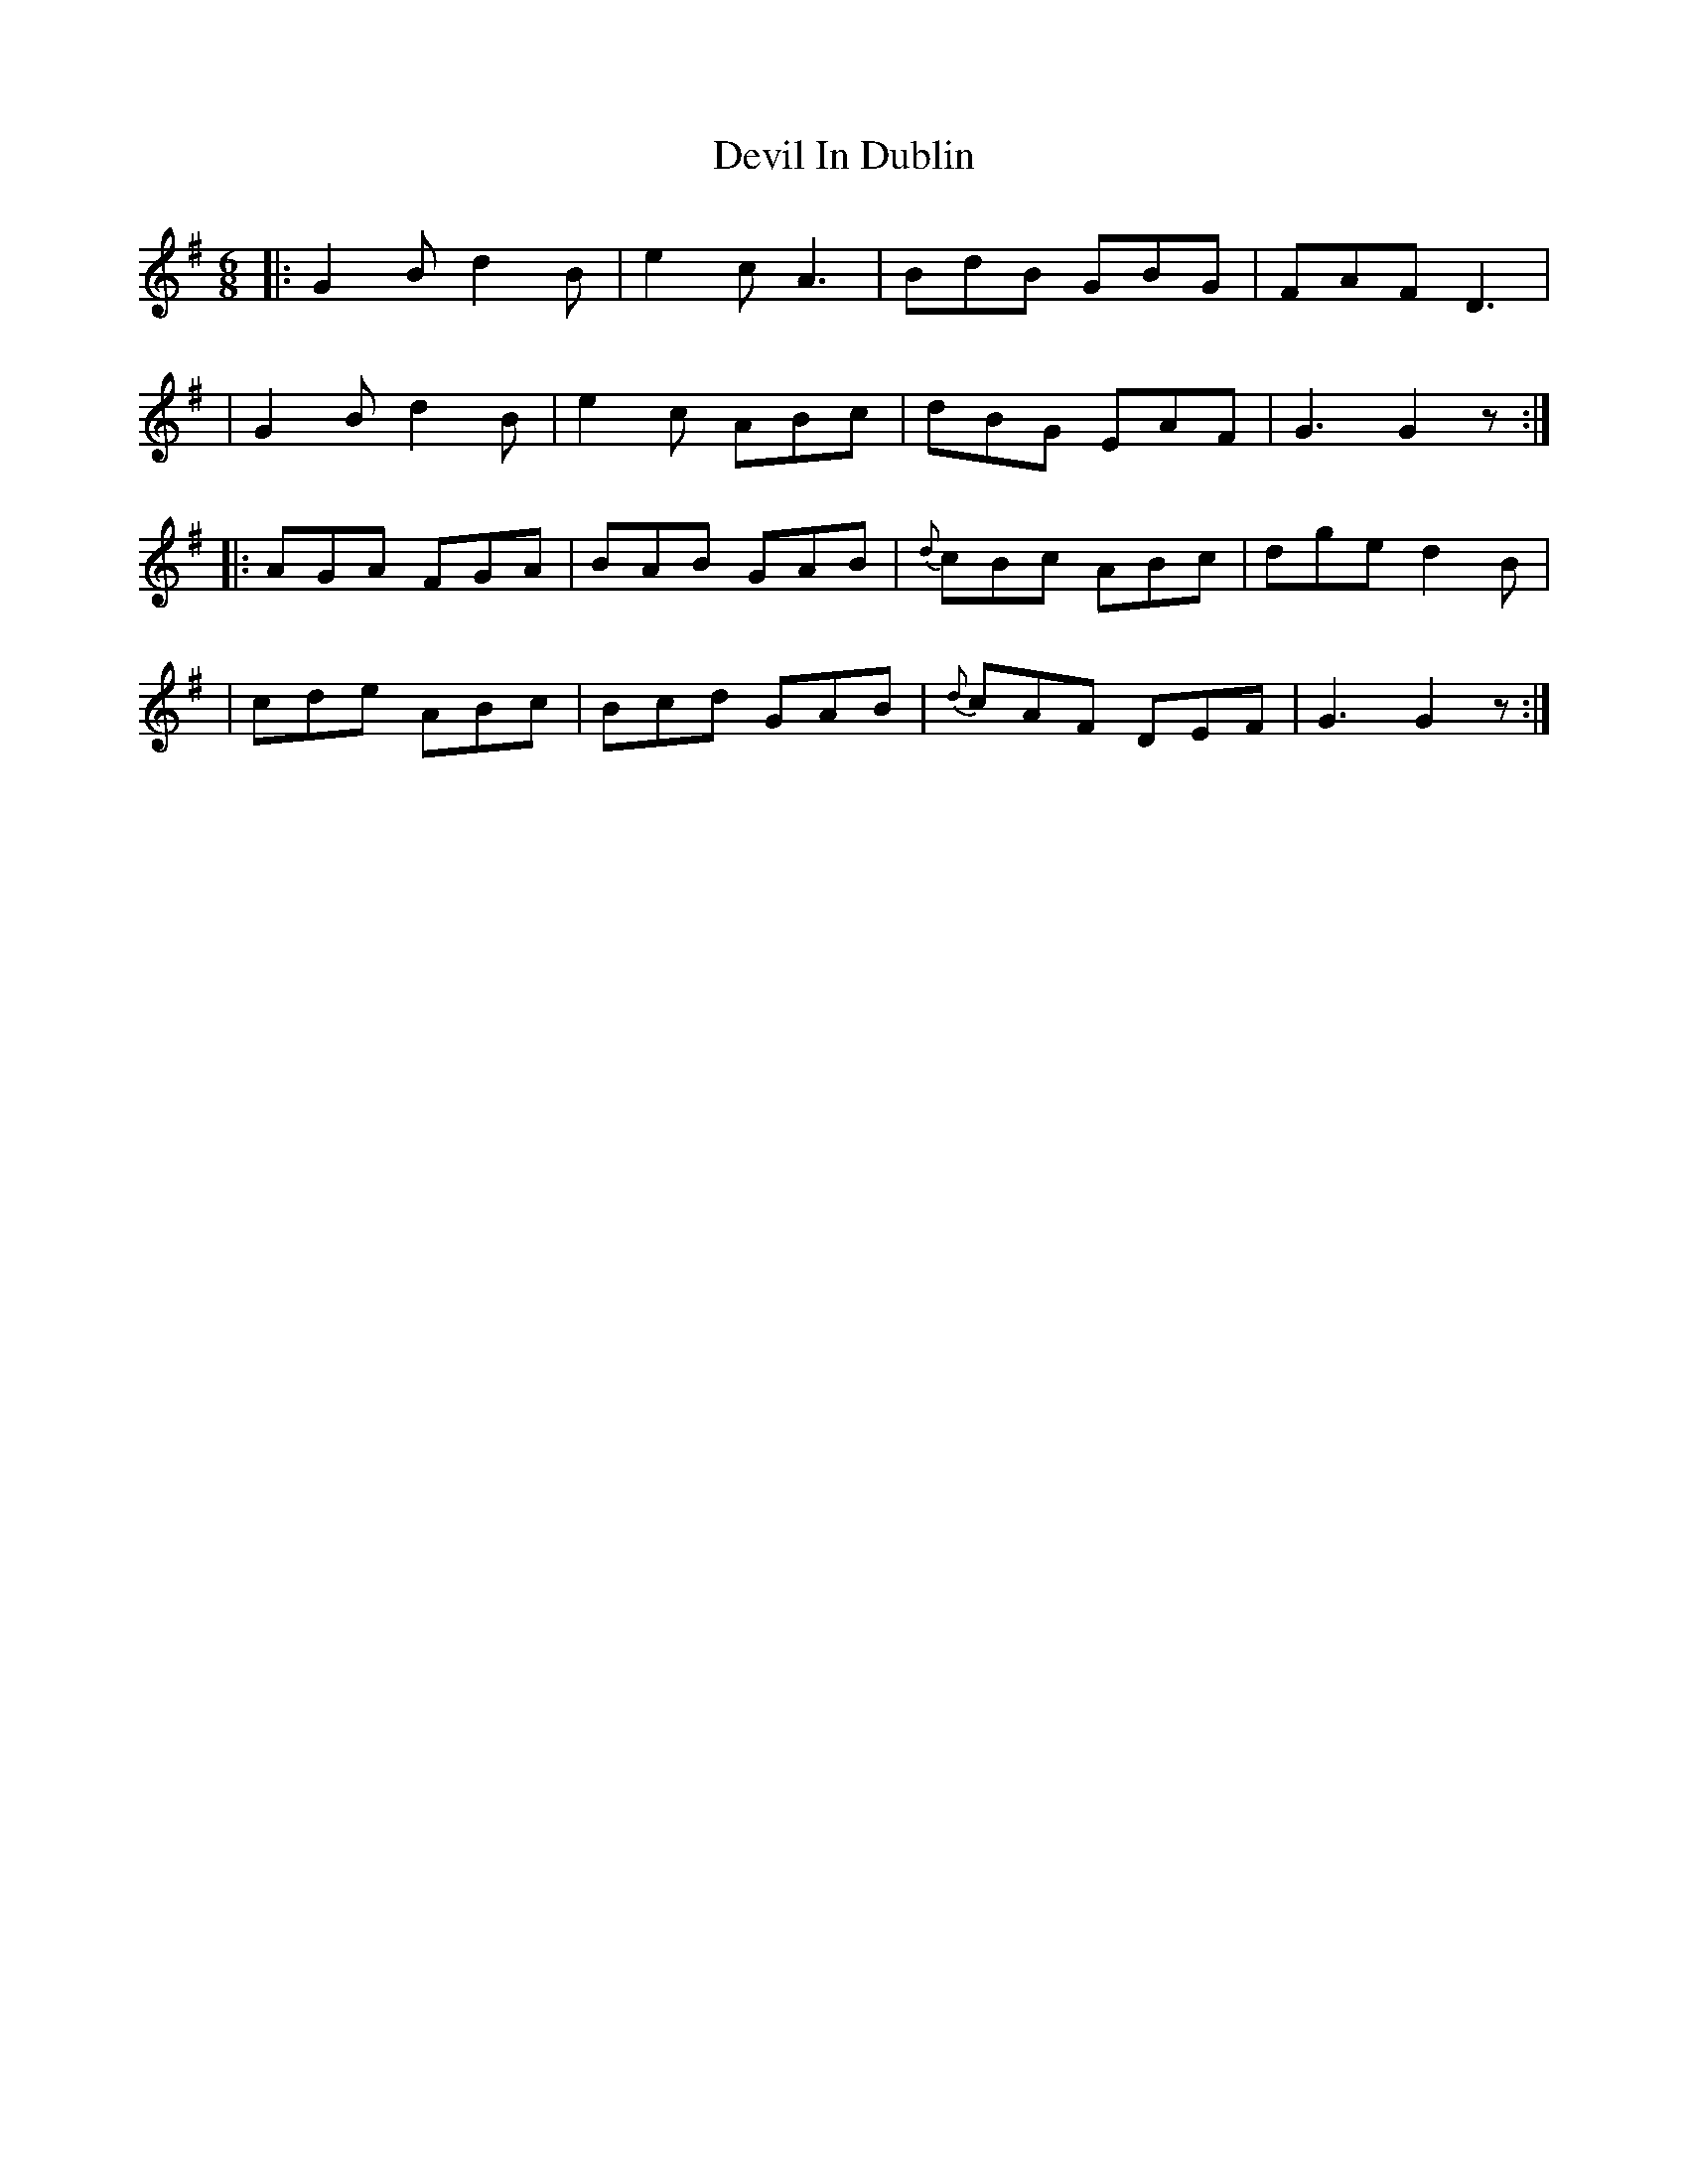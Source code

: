 X: 1827
T: Devil In Dublin
R: march
%S: s:4 b:16(4+4+4+4)
B: O'Neill's 1850 #1827
Z: Bob Safranek, rjs@gsp.org
M: 6/8
L: 1/8
K: G
|: G2B d2B | e2c A3  |    BdB GBG | FAF  D3  |
|  G2B d2B | e2c ABc |    dBG EAF | G3  G2z :|
|: AGA FGA | BAB GAB | {d}cBc ABc | dge d2B  |
|  cde ABc | Bcd GAB | {d}cAF DEF | G3  G2z :|
